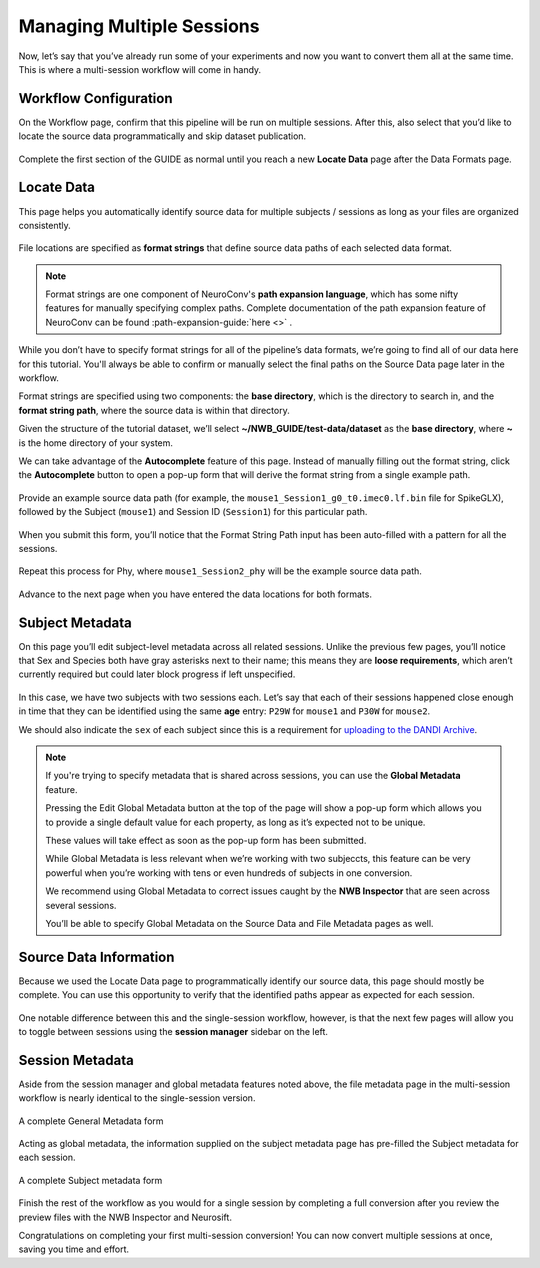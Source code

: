 Managing Multiple Sessions
==========================

Now, let’s say that you’ve already run some of your experiments and now you want to convert them all at the same time. This is where a multi-session workflow will come in handy.

Workflow Configuration
----------------------

On the Workflow page, confirm that this pipeline will be run on multiple sessions. After this, also select that you’d like to locate the source data programmatically and skip dataset publication.

.. figure:: ../assets/tutorials/multiple/workflow-page.png
  :align: center
  :alt: Workflow page with multiple sessions and locate data selected

Complete the first section of the GUIDE as normal until you reach a new **Locate Data** page after the Data Formats page.

Locate Data
-----------
This page helps you automatically identify source data for multiple subjects / sessions as long as your files are organized consistently.

.. figure:: ../assets/tutorials/multiple/pathexpansion-page.png
  :align: center
  :alt: Blank path expansion page

File locations are specified as **format strings** that define source data paths of each selected data format.

.. note::
    Format strings are one component of NeuroConv's **path expansion language**, which has some nifty features for manually specifying complex paths. Complete documentation of the path expansion feature of NeuroConv can be found :path-expansion-guide:`here <>` .

While you don’t have to specify format strings for all of the pipeline’s data formats, we’re going to find all of our data here for this tutorial. You'll always be able to confirm or manually select the final paths on the Source Data page later in the workflow.

Format strings are specified using two components: the **base directory**, which is the directory to search in, and the **format string path**, where the source data is within that directory.

Given the structure of the tutorial dataset, we’ll select **~/NWB_GUIDE/test-data/dataset** as the **base directory**, where **~** is the home directory of your system.

We can take advantage of the **Autocomplete** feature of this page. Instead of manually filling out the format string, click the **Autocomplete** button to open a pop-up form that will derive the format string from a single example path.

.. figure:: ../assets/tutorials/multiple/pathexpansion-autocomplete-open.png
  :align: center
  :alt: Autocomplete modal on path expansion page

Provide an example source data path (for example, the ``mouse1_Session1_g0_t0.imec0.lf.bin`` file for SpikeGLX), followed by the Subject (``mouse1``) and Session ID (``Session1``) for this particular path.

.. figure:: ../assets/tutorials/multiple/pathexpansion-autocomplete-filled.png
  :align: center
  :alt: Autocomplete modal completed

When you submit this form, you’ll notice that the Format String Path input has been auto-filled with a pattern for all the sessions.

.. figure:: ../assets/tutorials/multiple/pathexpansion-autocomplete-submitted.png
  :align: center
  :alt: Path expansion page with autocompleted format string

Repeat this process for Phy, where ``mouse1_Session2_phy`` will be the example source data path.

.. figure:: ../assets/tutorials/multiple/pathexpansion-completed.png
  :align: center
  :alt: Completed path expansion information

Advance to the next page when you have entered the data locations for both formats.

Subject Metadata
----------------
On this page you’ll edit subject-level metadata across all related sessions. Unlike the previous few pages, you’ll notice that
Sex and Species both have gray asterisks next to their name; this means they are **loose requirements**, which aren’t currently required
but could later block progress if left unspecified.

.. figure:: ../assets/tutorials/multiple/subject-page.png
  :align: center
  :alt: Blank subject table

In this case, we have two subjects with two sessions each. Let’s say that each of their sessions happened close enough in time that they can be identified using the same **age** entry: ``P29W`` for ``mouse1`` and ``P30W`` for ``mouse2``.

We should also indicate the ``sex`` of each subject since this is a requirement for `uploading to the DANDI Archive <https://www.dandiarchive.org/handbook/135_validation/#missing-dandi-metadata>`_.

.. figure:: ../assets/tutorials/multiple/subject-complete.png
  :align: center
  :alt: Complete subject table

.. note::
    If you're trying to specify metadata that is shared across sessions, you can use the **Global Metadata** feature.

    Pressing the Edit Global Metadata button at the top of the page will show a pop-up form which allows you to provide a
    single default value for each property, as long as it’s expected not to be unique.

    These values will take effect as soon as the pop-up form has been submitted.

    While Global Metadata is less relevant when we’re working with two subjeccts, this feature can be very powerful when you’re working with tens or even hundreds of subjects in one conversion.

    We recommend using Global Metadata to correct issues caught by the **NWB Inspector** that are seen across several sessions.

    You’ll be able to specify Global Metadata on the Source Data and File Metadata pages as well.


Source Data Information
-----------------------
Because we used the Locate Data page to programmatically identify our source data, this page should mostly be complete. You can use this opportunity to verify that the identified paths appear as expected for each session.

.. figure:: ../assets/tutorials/multiple/sourcedata-page.png
  :align: center
  :alt: Complete source data forms

One notable difference between this and the single-session workflow, however, is that the next few pages will allow you to toggle between sessions using the **session manager** sidebar on the left.

Session Metadata
----------------
Aside from the session manager and global metadata features noted above, the file metadata page in the multi-session workflow is nearly identical to the single-session version.

.. figure:: ../assets/tutorials/multiple/metadata-nwbfile.png
  :align: center
  :alt: Complete General Metadata form

  A complete General Metadata form

Acting as global metadata, the information supplied on the subject metadata page has pre-filled the Subject metadata for each session.

.. figure:: ../assets/tutorials/multiple/metadata-subject-complete.png
  :align: center
  :alt: Complete Subject metadata form

  A complete Subject metadata form

Finish the rest of the workflow as you would for a single session by completing a full conversion after you review the preview files with the NWB Inspector and Neurosift.

Congratulations on completing your first multi-session conversion! You can now convert multiple sessions at once, saving you time and effort.
